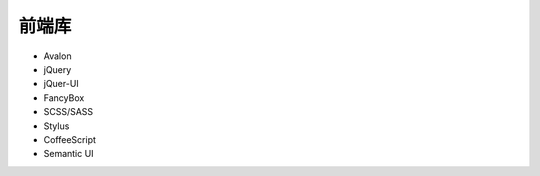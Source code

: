 .. _frontend_skill:

==================================================
前端库
==================================================


-  Avalon
-  jQuery
-  jQuer-UI
-  FancyBox
-  SCSS/SASS
-  Stylus
-  CoffeeScript
-  Semantic UI
